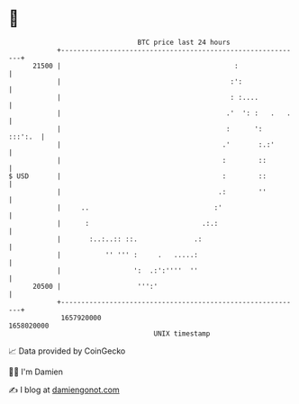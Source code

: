 * 👋

#+begin_example
                                   BTC price last 24 hours                    
               +------------------------------------------------------------+ 
         21500 |                                           :                | 
               |                                          :':               | 
               |                                          : :....           | 
               |                                         .'  ': :   .   .   | 
               |                                         :      ':  :::':.  | 
               |                                        .'       :.:'       | 
               |                                        :        ::         | 
   $ USD       |                                        :        ::         | 
               |                                       .:        ''         | 
               |     ..                               :'                    | 
               |      :                            .:.:                     | 
               |       :..:..:: ::.              .:                         | 
               |           '' ''' :     .   .....:                          | 
               |                  ':  .:':''''  ''                          | 
         20500 |                   ''':'                                    | 
               +------------------------------------------------------------+ 
                1657920000                                        1658020000  
                                       UNIX timestamp                         
#+end_example
📈 Data provided by CoinGecko

🧑‍💻 I'm Damien

✍️ I blog at [[https://www.damiengonot.com][damiengonot.com]]
